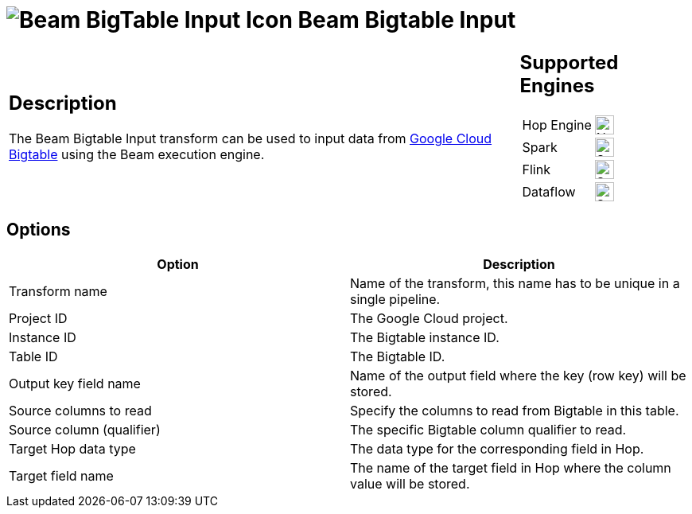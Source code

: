 ////
Licensed to the Apache Software Foundation (ASF) under one
or more contributor license agreements.  See the NOTICE file
distributed with this work for additional information
regarding copyright ownership.  The ASF licenses this file
to you under the Apache License, Version 2.0 (the
"License"); you may not use this file except in compliance
with the License.  You may obtain a copy of the License at
  http://www.apache.org/licenses/LICENSE-2.0
Unless required by applicable law or agreed to in writing,
software distributed under the License is distributed on an
"AS IS" BASIS, WITHOUT WARRANTIES OR CONDITIONS OF ANY
KIND, either express or implied.  See the License for the
specific language governing permissions and limitations
under the License.
////
:documentationPath: /pipeline/transforms/
:language: en_US
:description: The Beam Bigtable Input transform can be used to input data from Google Cloud Bigtable using the Beam execution engine.

= image:transforms/icons/beam-gcp-bigtable-input.svg[Beam BigTable Input Icon, role="image-doc-icon"] Beam Bigtable Input

[%noheader,cols="3a,1a", role="table-no-borders" ]
|===
|
== Description

The Beam Bigtable Input transform can be used to input data from link:https://cloud.google.com/bigtable[Google Cloud Bigtable] using the Beam execution engine.

|
== Supported Engines
[%noheader,cols="2,1a",frame=none, role="table-supported-engines"]
!===
!Hop Engine! image:cross.svg[Not Supported, 24]
!Spark! image:check_mark.svg[Supported, 24]
!Flink! image:check_mark.svg[Supported, 24]
!Dataflow! image:check_mark.svg[Supported, 24]
!===
|===

== Options

[options="header"]
|===
|Option|Description
|Transform name|Name of the transform, this name has to be unique in a single pipeline.
|Project ID|The Google Cloud project.
|Instance ID|The Bigtable instance ID.
|Table ID|The Bigtable ID.
| Output key field name   | Name of the output field where the key (row key) will be stored.
| Source columns to read  | Specify the columns to read from Bigtable in this table.
| Source column (qualifier) | The specific Bigtable column qualifier to read.
| Target Hop data type    | The data type for the corresponding field in Hop.
| Target field name       | The name of the target field in Hop where the column value will be stored.
|===